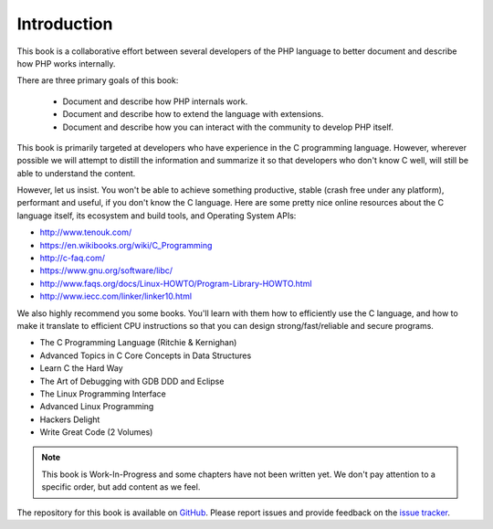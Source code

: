 Introduction
============

This book is a collaborative effort between several developers of the PHP language to better document and describe how
PHP works internally.

There are three primary goals of this book:

 * Document and describe how PHP internals work.
 * Document and describe how to extend the language with extensions.
 * Document and describe how you can interact with the community to develop PHP itself.

This book is primarily targeted at developers who have experience in the C programming language. However, wherever
possible we will attempt to distill the information and summarize it so that developers who don't know C well, will
still be able to understand the content.

However, let us insist. You won't be able to achieve something productive, stable (crash free under any platform),
performant and useful, if you don't know the C language. Here are some pretty nice online resources about the C
language itself, its ecosystem and build tools, and Operating System APIs:

* http://www.tenouk.com/
* https://en.wikibooks.org/wiki/C_Programming
* http://c-faq.com/
* https://www.gnu.org/software/libc/
* http://www.faqs.org/docs/Linux-HOWTO/Program-Library-HOWTO.html
* `http://www.iecc.com/linker/linker10.html <https://web.archive.org/web/20181028155442/https://www.iecc.com/linker/linker10.html>`_

We also highly recommend you some books. You'll learn with them how to efficiently use the C language, and how to
make it translate to efficient CPU instructions so that you can design strong/fast/reliable and secure programs.

* The C Programming Language (Ritchie & Kernighan)
* Advanced Topics in C Core Concepts in Data Structures
* Learn C the Hard Way
* The Art of Debugging with GDB DDD and Eclipse
* The Linux Programming Interface
* Advanced Linux Programming
* Hackers Delight
* Write Great Code (2 Volumes)

.. note:: This book is Work-In-Progress and some chapters have not been written yet. We don't pay attention to a
          specific order, but add content as we feel.

The repository for this book is available on GitHub_. Please report issues and provide feedback on the `issue tracker`_.

.. _GitHub: https://github.com/phpinternalsbook/PHP-Internals-Book
.. _issue tracker: https://github.com/phpinternalsbook/PHP-Internals-Book/issues
